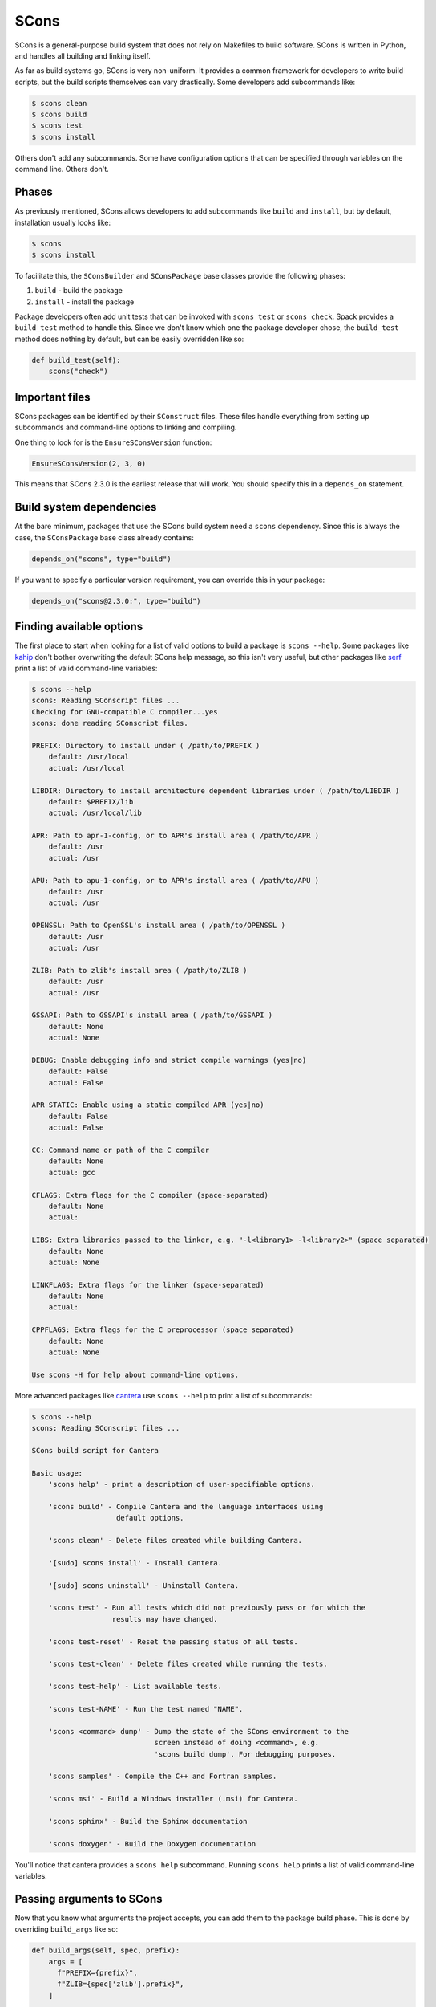 .. Copyright Spack Project Developers. See COPYRIGHT file for details.

   SPDX-License-Identifier: (Apache-2.0 OR MIT)

.. meta::
   :description lang=en:
      Learn about the SCons build system in Spack, a Python-based tool that handles building and linking without relying on Makefiles.

.. _sconspackage:

SCons
------

SCons is a general-purpose build system that does not rely on Makefiles to build software.
SCons is written in Python, and handles all building and linking itself.

As far as build systems go, SCons is very non-uniform.
It provides a common framework for developers to write build scripts, but the build scripts themselves can vary drastically.
Some developers add subcommands like:

.. code-block:: console

   $ scons clean
   $ scons build
   $ scons test
   $ scons install


Others don't add any subcommands.
Some have configuration options that can be specified through variables on the command line.
Others don't.

Phases
^^^^^^

As previously mentioned, SCons allows developers to add subcommands like ``build`` and ``install``, but by default, installation usually looks like:

.. code-block:: console

   $ scons
   $ scons install


To facilitate this, the ``SConsBuilder`` and ``SConsPackage`` base classes provide the following phases:

#. ``build`` - build the package
#. ``install`` - install the package

Package developers often add unit tests that can be invoked with ``scons test`` or ``scons check``.
Spack provides a ``build_test`` method to handle this.
Since we don't know which one the package developer chose, the ``build_test`` method does nothing by default, but can be easily overridden like so:

.. code-block:: python

   def build_test(self):
       scons("check")


Important files
^^^^^^^^^^^^^^^

SCons packages can be identified by their ``SConstruct`` files.
These files handle everything from setting up subcommands and command-line options to linking and compiling.

One thing to look for is the ``EnsureSConsVersion`` function:

.. code-block:: none

   EnsureSConsVersion(2, 3, 0)


This means that SCons 2.3.0 is the earliest release that will work.
You should specify this in a ``depends_on`` statement.

Build system dependencies
^^^^^^^^^^^^^^^^^^^^^^^^^

At the bare minimum, packages that use the SCons build system need a ``scons`` dependency.
Since this is always the case, the ``SConsPackage`` base class already contains:

.. code-block:: python

   depends_on("scons", type="build")


If you want to specify a particular version requirement, you can override this in your package:

.. code-block:: python

   depends_on("scons@2.3.0:", type="build")


Finding available options
^^^^^^^^^^^^^^^^^^^^^^^^^

The first place to start when looking for a list of valid options to build a package is ``scons --help``.
Some packages like `kahip <https://github.com/spack/spack-packages/blob/develop/repos/spack_repo/builtin/packages/kahip/package.py>`_ don't bother overwriting the default SCons help message, so this isn't very useful, but other packages like `serf <https://github.com/spack/spack-packages/blob/develop/repos/spack_repo/builtin/packages/serf/package.py>`_ print a list of valid command-line variables:

.. code-block:: console

   $ scons --help
   scons: Reading SConscript files ...
   Checking for GNU-compatible C compiler...yes
   scons: done reading SConscript files.

   PREFIX: Directory to install under ( /path/to/PREFIX )
       default: /usr/local
       actual: /usr/local

   LIBDIR: Directory to install architecture dependent libraries under ( /path/to/LIBDIR )
       default: $PREFIX/lib
       actual: /usr/local/lib

   APR: Path to apr-1-config, or to APR's install area ( /path/to/APR )
       default: /usr
       actual: /usr

   APU: Path to apu-1-config, or to APR's install area ( /path/to/APU )
       default: /usr
       actual: /usr

   OPENSSL: Path to OpenSSL's install area ( /path/to/OPENSSL )
       default: /usr
       actual: /usr

   ZLIB: Path to zlib's install area ( /path/to/ZLIB )
       default: /usr
       actual: /usr

   GSSAPI: Path to GSSAPI's install area ( /path/to/GSSAPI )
       default: None
       actual: None

   DEBUG: Enable debugging info and strict compile warnings (yes|no)
       default: False
       actual: False

   APR_STATIC: Enable using a static compiled APR (yes|no)
       default: False
       actual: False

   CC: Command name or path of the C compiler
       default: None
       actual: gcc

   CFLAGS: Extra flags for the C compiler (space-separated)
       default: None
       actual:

   LIBS: Extra libraries passed to the linker, e.g. "-l<library1> -l<library2>" (space separated)
       default: None
       actual: None

   LINKFLAGS: Extra flags for the linker (space-separated)
       default: None
       actual:

   CPPFLAGS: Extra flags for the C preprocessor (space separated)
       default: None
       actual: None

   Use scons -H for help about command-line options.


More advanced packages like `cantera <https://github.com/spack/spack-packages/blob/develop/repos/spack_repo/builtin/packages/cantera/package.py>`_ use ``scons --help`` to print a list of subcommands:

.. code-block:: console

   $ scons --help
   scons: Reading SConscript files ...

   SCons build script for Cantera

   Basic usage:
       'scons help' - print a description of user-specifiable options.

       'scons build' - Compile Cantera and the language interfaces using
                       default options.

       'scons clean' - Delete files created while building Cantera.

       '[sudo] scons install' - Install Cantera.

       '[sudo] scons uninstall' - Uninstall Cantera.

       'scons test' - Run all tests which did not previously pass or for which the
                      results may have changed.

       'scons test-reset' - Reset the passing status of all tests.

       'scons test-clean' - Delete files created while running the tests.

       'scons test-help' - List available tests.

       'scons test-NAME' - Run the test named "NAME".

       'scons <command> dump' - Dump the state of the SCons environment to the
                                screen instead of doing <command>, e.g.
                                'scons build dump'. For debugging purposes.

       'scons samples' - Compile the C++ and Fortran samples.

       'scons msi' - Build a Windows installer (.msi) for Cantera.

       'scons sphinx' - Build the Sphinx documentation

       'scons doxygen' - Build the Doxygen documentation


You'll notice that cantera provides a ``scons help`` subcommand.
Running ``scons help`` prints a list of valid command-line variables.

Passing arguments to SCons
^^^^^^^^^^^^^^^^^^^^^^^^^^

Now that you know what arguments the project accepts, you can add them to the package build phase.
This is done by overriding ``build_args`` like so:

.. code-block:: python

   def build_args(self, spec, prefix):
       args = [
         f"PREFIX={prefix}",
         f"ZLIB={spec['zlib'].prefix}",
       ]

       if spec.satisfies("+debug"):
           args.append("DEBUG=yes")
       else:
           args.append("DEBUG=no")

       return args


``SConsPackage`` also provides an ``install_args`` function that you can override to pass additional arguments to ``scons install``.

Compiler wrappers
^^^^^^^^^^^^^^^^^

By default, SCons builds all packages in a separate execution environment, and doesn't pass any environment variables from the user environment.
Even changes to ``PATH`` are not propagated unless the package developer does so.

This is particularly troublesome for Spack's compiler wrappers, which depend on environment variables to manage dependencies and linking flags.
In many cases, SCons packages are not compatible with Spack's compiler wrappers, and linking must be done manually.

First of all, check the list of valid options for anything relating to environment variables.
For example, cantera has the following option:

.. code-block:: none

   * env_vars: [ string ]
       Environment variables to propagate through to SCons. Either the
       string "all" or a comma separated list of variable names, e.g.
       "LD_LIBRARY_PATH,HOME".
       - default: "LD_LIBRARY_PATH,PYTHONPATH"


In the case of cantera, using ``env_vars=all`` allows us to use Spack's compiler wrappers.
If you don't see an option related to environment variables, try using Spack's compiler wrappers by passing ``spack_cc``, ``spack_cxx``, and ``spack_fc`` via the ``CC``, ``CXX``, and ``FC`` arguments, respectively.
If you pass them to the build and you see an error message like:

.. code-block:: none

   Spack compiler must be run from Spack! Input 'SPACK_PREFIX' is missing.


you'll know that the package isn't compatible with Spack's compiler wrappers.
In this case, you'll have to use the path to the actual compilers, which are stored in ``self.compiler.cc`` and friends.
Note that this may involve passing additional flags to the build to locate dependencies, a task normally done by the compiler wrappers. serf is an example of a package with this limitation.

External documentation
^^^^^^^^^^^^^^^^^^^^^^

For more information on the SCons build system, see: http://scons.org/documentation.html
